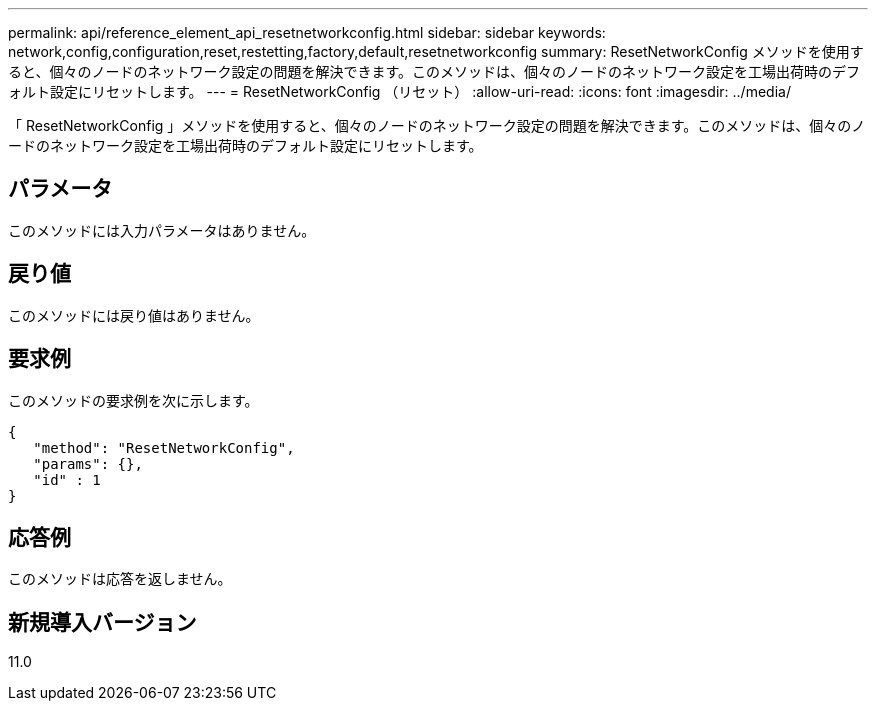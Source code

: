 ---
permalink: api/reference_element_api_resetnetworkconfig.html 
sidebar: sidebar 
keywords: network,config,configuration,reset,restetting,factory,default,resetnetworkconfig 
summary: ResetNetworkConfig メソッドを使用すると、個々のノードのネットワーク設定の問題を解決できます。このメソッドは、個々のノードのネットワーク設定を工場出荷時のデフォルト設定にリセットします。 
---
= ResetNetworkConfig （リセット）
:allow-uri-read: 
:icons: font
:imagesdir: ../media/


[role="lead"]
「 ResetNetworkConfig 」メソッドを使用すると、個々のノードのネットワーク設定の問題を解決できます。このメソッドは、個々のノードのネットワーク設定を工場出荷時のデフォルト設定にリセットします。



== パラメータ

このメソッドには入力パラメータはありません。



== 戻り値

このメソッドには戻り値はありません。



== 要求例

このメソッドの要求例を次に示します。

[listing]
----
{
   "method": "ResetNetworkConfig",
   "params": {},
   "id" : 1
}
----


== 応答例

このメソッドは応答を返しません。



== 新規導入バージョン

11.0
